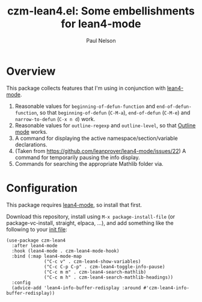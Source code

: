 #+title: czm-lean4.el: Some embellishments for lean4-mode
#+author: Paul Nelson

* Overview
This package collects features that I'm using in conjunction with [[https://github.com/leanprover/lean4-mode][lean4-mode]].

1. Reasonable values for =beginning-of-defun-function= and =end-of-defun-function=, so that =beginning-of-defun= (=C-M-a=), =end-of-defun= (=C-M-e=) and =narrow-to-defun= (=C-x n d=) work.
2. Reasonable values for =outline-regexp= and =outline-level=, so that [[https://www.gnu.org/software/emacs/manual/html_node/emacs/Outline-Mode.html][Outline mode]] works.
3. A command for displaying the active namespace/section/variable declarations.
4. (Taken from https://github.com/leanprover/lean4-mode/issues/22) A command for temporarily pausing the info display.
5. Commands for searching the appropriate Mathlib folder via.

* Configuration
This package requires [[https://github.com/leanprover/lean4-mode][lean4-mode]], so install that first.

Download this repository, install using =M-x package-install-file= (or package-vc-install, straight, elpaca, ...), and add something like the following to your [[https://www.emacswiki.org/emacs/InitFile][init file]]:
#+begin_src elisp
(use-package czm-lean4
  :after lean4-mode
  :hook (lean4-mode . czm-lean4-mode-hook)
  :bind (:map lean4-mode-map
              ("C-c v" . czm-lean4-show-variables)
              ("C-c C-p C-p" . czm-lean4-toggle-info-pause)
              ("C-c m m" . czm-lean4-search-mathlib)
              ("C-c m h" . czm-lean4-search-mathlib-headings))
  :config
  (advice-add 'lean4-info-buffer-redisplay :around #'czm-lean4-info-buffer-redisplay))
#+end_src
